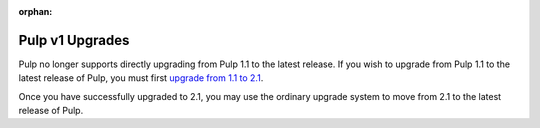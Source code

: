 :orphan:

Pulp v1 Upgrades
================

Pulp no longer supports directly upgrading from Pulp 1.1 to the latest release. If you wish to
upgrade from Pulp 1.1 to the latest release of Pulp, you must first
`upgrade from 1.1 to 2.1 <https://pulp-user-guide.readthedocs.org/en/pulp-2.1/v1_upgrade.html>`_.

Once you have successfully upgraded to 2.1, you may use the ordinary upgrade system to move from 2.1
to the latest release of Pulp.
